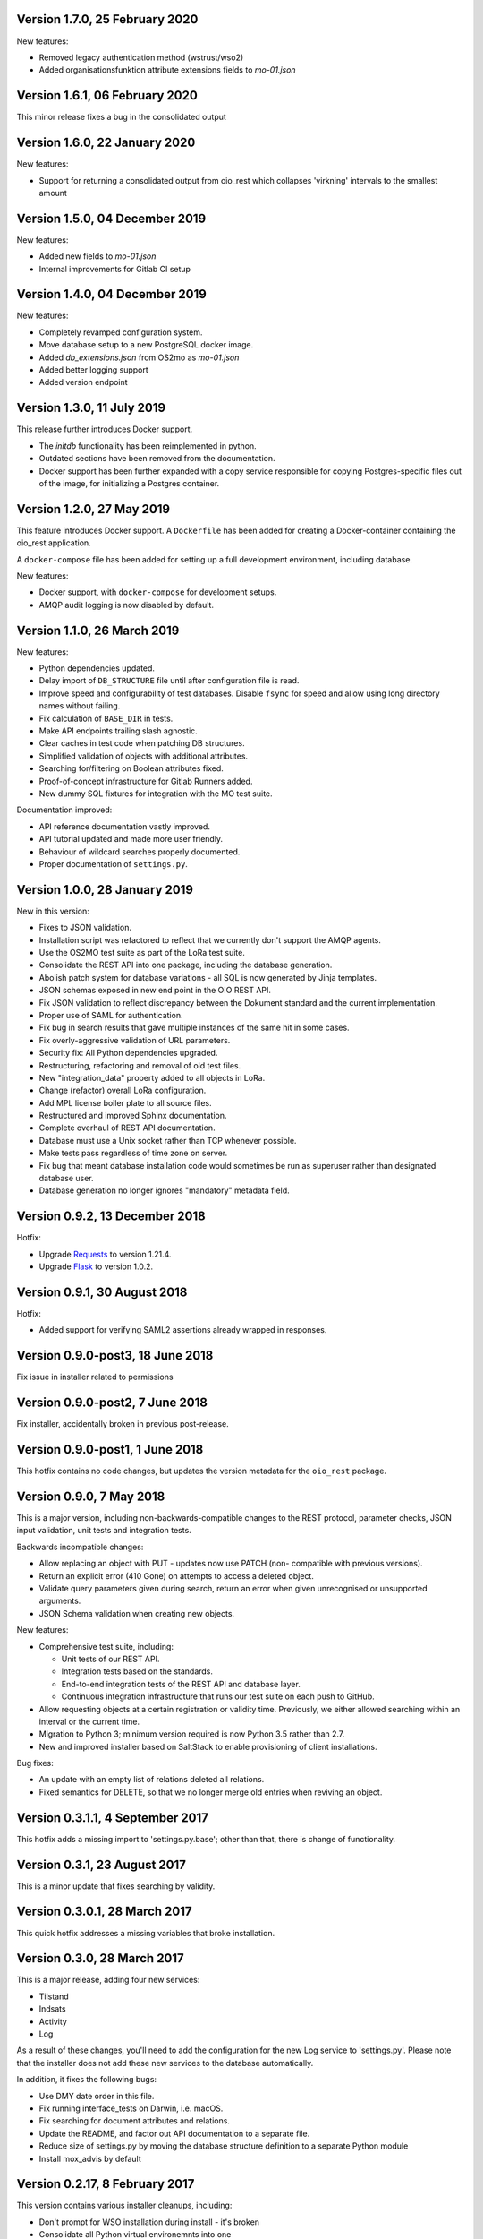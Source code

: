 Version 1.7.0, 25 February 2020
-------------------------------

New features:

* Removed legacy authentication method (wstrust/wso2)
* Added organisationsfunktion attribute extensions fields to `mo-01.json`


Version 1.6.1, 06 February 2020
-------------------------------

This minor release fixes a bug in the consolidated output

Version 1.6.0, 22 January 2020
------------------------------

New features:

* Support for returning a consolidated output from oio_rest which collapses
  'virkning' intervals to the smallest amount


Version 1.5.0, 04 December 2019
-------------------------------

New features:

* Added new fields to `mo-01.json`
* Internal improvements for Gitlab CI setup


Version 1.4.0, 04 December 2019
-------------------------------

New features:

* Completely revamped configuration system.
* Move database setup to a new PostgreSQL docker image.
* Added `db_extensions.json` from OS2mo as `mo-01.json`
* Added better logging support
* Added version endpoint


Version 1.3.0, 11 July 2019
---------------------------

This release further introduces Docker support. 

* The `initdb` functionality has been reimplemented in python.
* Outdated sections have been removed from the documentation.
* Docker support has been further expanded with a copy service
  responsible for copying Postgres-specific files out of the image,
  for initializing a Postgres container.

Version 1.2.0, 27 May 2019
----------------------------

This feature introduces Docker support. A ``Dockerfile`` has been added for 
creating a Docker-container containing the oio_rest application. 

A ``docker-compose`` file has been added for setting up a full development 
environment, including database.

New features:

* Docker support, with ``docker-compose`` for development setups.
* AMQP audit logging is now disabled by default.

Version 1.1.0, 26 March 2019
----------------------------

New features:

* Python dependencies updated.
* Delay import of ``DB_STRUCTURE`` file until after configuration file is
  read.
* Improve speed and configurability of test databases. Disable ``fsync`` for
  speed and allow using long directory names without failing.
* Fix calculation of ``BASE_DIR`` in tests.
* Make API endpoints trailing slash agnostic. 
* Clear caches in test code when patching DB structures.
* Simplified validation of objects with additional attributes.
* Searching for/filtering on Boolean attributes fixed.
* Proof-of-concept infrastructure for Gitlab Runners added.
* New dummy SQL fixtures for integration with the MO test suite.

Documentation improved:

* API reference documentation vastly improved.
* API tutorial updated and made more user friendly.
* Behaviour of wildcard searches properly documented.
* Proper documentation of ``settings.py``.


Version 1.0.0, 28 January 2019
------------------------------

New in this version:

* Fixes to JSON validation.
* Installation script was refactored to reflect that we currently don't
  support the AMQP agents.
* Use the OS2MO test suite as part of the LoRa test suite.
* Consolidate the REST API into one package, including the database
  generation.
* Abolish patch system for database variations - all SQL is now
  generated by Jinja templates.
* JSON schemas exposed in new end point in the OIO REST API.
* Fix JSON validation to reflect discrepancy between the Dokument
  standard and the current implementation.
* Proper use of SAML for authentication.
* Fix bug in search results that gave multiple instances of the same hit
  in some cases.
* Fix overly-aggressive validation of URL parameters.
* Security fix: All Python dependencies upgraded.
* Restructuring, refactoring and removal of old test files.
* New "integration_data" property added to all objects in LoRa.
* Change (refactor) overall LoRa configuration.
* Add MPL license boiler plate to all source files.
* Restructured and improved Sphinx documentation.
* Complete overhaul of REST API documentation.
* Database must use a Unix socket rather than TCP whenever possible.
* Make tests pass regardless of time zone on server.
* Fix bug that meant database installation code would sometimes be run
  as superuser rather than designated database user.
* Database generation no longer ignores "mandatory" metadata field.


Version 0.9.2, 13 December 2018
--------------------------------

Hotfix:

* Upgrade `Requests <https://requests.readthedocs.io/>`_ to
  version 1.21.4.
* Upgrade `Flask <https://palletsprojects.com/p/flask/>`_ to
  version 1.0.2.

Version 0.9.1, 30 August 2018
--------------------------------

Hotfix:

* Added support for verifying SAML2 assertions already wrapped in responses.


Version 0.9.0-post3, 18 June 2018
---------------------------------

Fix issue in installer related to permissions

Version 0.9.0-post2, 7 June 2018
--------------------------------

Fix installer, accidentally broken in previous post-release.

Version 0.9.0-post1, 1 June 2018
--------------------------------

This hotfix contains no code changes, but updates the version metadata
for the ``oio_rest`` package.

Version 0.9.0, 7 May 2018
-------------------------

This is a major version, including non-backwards-compatible changes to
the REST protocol, parameter checks, JSON input validation, unit tests
and integration tests.

Backwards incompatible changes:

* Allow replacing an object with PUT - updates now use PATCH (non-
  compatible with previous versions).
* Return an explicit error (410 Gone) on attempts to access a deleted
  object.
* Validate query parameters given during search, return an error when
  given unrecognised or unsupported arguments.
* JSON Schema validation when creating new objects.

New features:

* Comprehensive test suite, including:

  * Unit tests of our REST API.
  * Integration tests based on the standards.
  * End-to-end integration tests of the REST API and database layer.
  * Continuous integration infrastructure that runs our test suite on
    each push to GitHub.

* Allow requesting objects at a certain registration or validity
  time. Previously, we either allowed searching within an interval or
  the current time.
* Migration to Python 3; minimum version required is now Python 3.5
  rather than 2.7.
* New and improved installer based on SaltStack to enable provisioning
  of client installations.

Bug fixes:

* An update with an empty list of relations deleted all
  relations.
* Fixed semantics for DELETE, so that we no longer merge old entries
  when reviving an object.


Version 0.3.1.1, 4 September 2017
---------------------------------

This hotfix adds a missing import to 'settings.py.base'; other than
that, there is change of functionality.

Version 0.3.1, 23 August 2017
-----------------------------

This is a minor update that fixes searching by validity.

Version 0.3.0.1, 28 March 2017
------------------------------

This quick hotfix addresses a missing variables that broke installation.

Version 0.3.0, 28 March 2017
----------------------------

This is a major release, adding four new services:

* Tilstand
* Indsats
* Activity
* Log

As a result of these changes, you'll need to add the configuration for
the new Log service to 'settings.py'. Please note that the installer
does not add these new services to the database automatically.

In addition, it fixes the following bugs:

* Use DMY date order in this file.
* Fix running interface_tests on Darwin, i.e. macOS.
* Fix searching for document attributes and relations.
* Update the README, and factor out API documentation to a separate
  file.
* Reduce size of settings.py by moving the database structure
  definition to a separate Python module
* Install mox_advis by default


Version 0.2.17, 8 February 2017
-------------------------------

This version contains various installer cleanups, including:

* Don't prompt for WSO installation during install - it's broken
* Consolidate all Python virtual environemnts into one
* Add support for Ubuntu 16.04 Xenial Xerus
* Fix agents by using 'localhost' for AMQP queues
* Install the headless JDK
* Fix installing with recommended dependancies turned off system-wide
* Fix initial install -- don't assume users exist
* Suppress prompt for resetting the database, and factor out doing to
  a separate script
* Don't overwrite pre-existing configurations when re-installing
* Handle SSL errors gracefully in 'auth.sh'

In addition, the README was updated to document how to set up AD FS
authentication.


Version 0.2.16.1, 12 January 2017
---------------------------------

Hotfix:

* Fix check for SAML authentication in get-token template
* Fix reading user name from prompt in 'auth.sh' script

Version 0.2.16, 10 January 2017
-------------------------------

New in this version:

* Minor bug fixes for installer
* Factor out JDK installation to a separate script
* Consolidate WSGI webapp installers

Version 0.2.15, 21 December 2016
--------------------------------

New in this version:

* Converted spreadsheet download to a python Flask webservice
* Converted spreadsheet upload to a python Flask webservice
* Stability, configuration and verbosity update to moxrestfrontend
* Consolidated common classes & utilities to share between agents
* Simplified apache installation & configuration
* Created common install & config utilities, to avoid the same boilerplate code in install files
* Refactored get-token to support authentication against WSO2 and AD FS.


Version 0.2.14.1, 30 June 2016
------------------------------

Hotfix:

* Fix buggy Apache configuration.
* Commit new configuration to git.


Version 0.2.14, 28 June 2016
----------------------------

New in this version:

* Service to extract data to csv files
* Enhanced upload of spreadsheets, where multiple update rows merge into one update
* Bugfix: Tolerate ods files that Apache ODF Toolkit can't parse
* Bugfix: Parse excel numbers as strings, not doubles (to avoid scientific notation)
* Configuration using environment-specific files and symlinks
* User documentation added with instructions for user management in WSO2
* Technical documentation updated with LIST operation
* Role-based access control implemented in WSO2
* Thorough documentation of how to use REST interface (examples in curl)


Version 0.2.13.3, 27 April 2016
-------------------------------

Hotfix:

* Fix README and installation procedure.


Version 0.2.13.2, 19 April 2016
-------------------------------

Hotfix:

* Place Tomcat dependencies where the installer can find them
* Create settings.py soft link before running database installation.

Version 0.2.13.1, 19 April 2016
-------------------------------

Hotfix:

* Fix installation order of Java components (dependencies).


Version 0.2.13, 3 March 2016
----------------------------

New in this version:

* Reorganize Agents into distinct entities, with reusable classes
  defined in depencency modules
* Put server-specific config (development, testing, production)
  in separate files, and symlink to them as needed
* Set up demonstration servlet to receive file uploads
* Rename message queues by their recipient


Version 0.2.12.1, 15 February 2016
----------------------------------

Hotfix:

* Mox Advis should not crash if receiving one UUID as string.


Version 0.2.12, 4 January 2016
------------------------------

New in this version:

* Read operation now supports registreringFra/Til parameters.
* Update README documentation to fix typo and to explain that the
  date range filters use the overlap operator.
* Registrering JSON results now include the "TilTidspunkt" date range.
  IMPORTANT: The script in db/updates/update-2016-01-04.sh should be run
  (from the same directory) to update the database for this change.
* Java components split into modules and ordered under that folder
* Servlet architecture set up
* Spreadsheet servlet begun


Version 0.2.11, 10 December 2015
--------------------------------

New in this version:

* Mox agent Mox Advis.
* Display JSON for class structures at e.g. /sag/classes
* Bug in Update Klassifikation due to wrong formatting of empty array.


Version 0.2.10, 3 November 2015
-------------------------------

New in this version:

* aktoerref and notetekst should not be mandatory in Virkning.


Version 0.2.9, 26 October 2015
------------------------------

New in this version:

* Enhanced logging for java mox listener



Version 0.2.8, 7 October 2015
-----------------------------

New in this version:

* AMQP listener now accepts mixed-case values for headers objectType and 
  operation
* AMQP listener throws more error messages back through the defined response 
  channel, rather than staying silent.



Version 0.2.7, 23 September 2015
--------------------------------

New in this version:

* AMQP interface for read, search and list operations.
* Refactored agent.properties settings with standardized naming.



Version 0.2.6, 22 September 2015
--------------------------------

New in this version:

* Bugfix: For LIST operation, virkning parameters default to the current
  date/time.
* Improved documentation of search/list operation virkning/registrering
  parameters.



Version 0.2.5, 21 September 2015
--------------------------------

New in this version:

* Added support for RabbitMQ credentials 'queueUsername' and 'queuePassword'
  When specifying a user, please make sure that he is created in the 
  RabbitMQ server, and that he has access to /



Version 0.2.4, 21 September 2015
--------------------------------

New in this version:

* Output Authorization header in easier-to-copy-and-paste
  format than the previous JSON output.
* Close the agent.sh process in /get-token after opening it.
* Better error-handling in /get-token callback for invalid
  passwords.
* Fix: Java agent's "gettoken" command did not use the supplied
  username/password, but instead read them from the
  agent.properties file.
* Fix security vulnerability: /get-token callback did not escape
  command arguments to agent.sh script.
 


Version 0.2.3, 18 September 2015
--------------------------------

New in this version:

* Fix for bug in previous hotfix related to /get-token script.


Version 0.2.2, 18 September 2015
--------------------------------

New in this version:

* Fix for /get-token script to take into account proper location
  of agent.sh script.


Version 0.2.1, 18 September 2015
--------------------------------

New in this version:

* REST Interface implements a form for requesting SAML token
  from at the URL "/get-token".
* Java agent client supports getting token via command-line, using
  "gettoken <username>" command.
* Updated sample SOAP project to request the SAML token to include
  the "URL" claim, which is needed in the test setup, as it supplies
  the user's UUID to the REST API.
* Fix parsing of MOX agent "-D" parameters.
* Add WSO2's nexus repository to Java agent Maven project.


Version 0.2.0, 2 September 2015
-------------------------------

New in this version:

* REST interface for the OIO services Sag, Dokument, Organisation and
  Klassifikation.
* Database implementing the same hierarchies.
* Complete redesign of database.
* Support for authentication with SAML tokens.


Version 0.1.1, 9 March 2015
---------------------------

New in this version:

- Added missing classes from the Organisation hierarchy.


Version 0.1.0, 23 February 2015
-------------------------------

Initial release.

- Status is "alpha"
- First version of ActualState database has been handed over to KL and
  Frederiksberg Kommune for testing.

